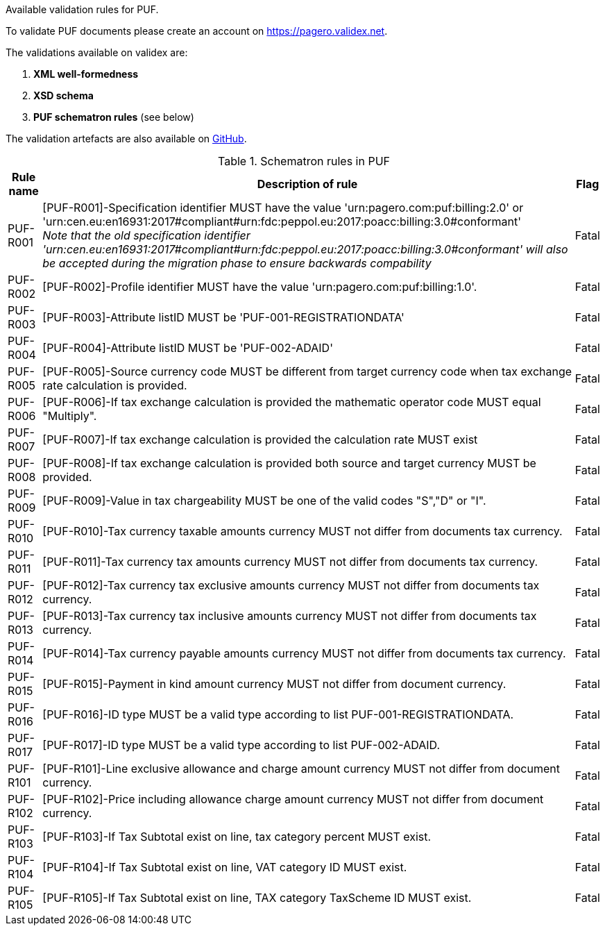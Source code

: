 Available validation rules for PUF.

To validate PUF documents please create an account on https://pagero.validex.net.

The validations available on validex are:

1. **XML well-formedness**
2. **XSD schema**
3. **PUF schematron rules** (see below)

The validation artefacts are also available on https://github.com/pagero/puf[GitHub].

.Schematron rules in PUF
[%autowidth.stretch]
|===
|Rule name |Description of rule | Flag

|PUF-R001
|[PUF-R001]-Specification identifier MUST have the value 'urn:pagero.com:puf:billing:2.0' or 'urn:cen.eu:en16931:2017#compliant#urn:fdc:peppol.eu:2017:poacc:billing:3.0#conformant' +
__Note that the old specification identifier 'urn:cen.eu:en16931:2017#compliant#urn:fdc:peppol.eu:2017:poacc:billing:3.0#conformant' will also be accepted during the migration phase to ensure backwards compability __
|Fatal
|PUF-R002
|[PUF-R002]-Profile identifier MUST have the value 'urn:pagero.com:puf:billing:1.0'.
|Fatal
|PUF-R003
|[PUF-R003]-Attribute listID MUST be 'PUF-001-REGISTRATIONDATA'
|Fatal
|PUF-R004
|[PUF-R004]-Attribute listID MUST be 'PUF-002-ADAID'
|Fatal
|PUF-R005
|[PUF-R005]-Source currency code MUST be different from target currency code when tax exchange rate calculation is provided.
|Fatal
|PUF-R006
|[PUF-R006]-If tax exchange calculation is provided the mathematic operator code MUST equal "Multiply".
|Fatal
|PUF-R007
|[PUF-R007]-If tax exchange calculation is provided the calculation rate MUST exist
|Fatal
|PUF-R008
|[PUF-R008]-If tax exchange calculation is provided both source and target currency MUST be provided.
|Fatal
|PUF-R009
|[PUF-R009]-Value in tax chargeability MUST be one of the valid codes "S","D" or "I".
|Fatal
|PUF-R010
|[PUF-R010]-Tax currency taxable amounts currency MUST not differ from documents tax currency.
|Fatal
|PUF-R011
|[PUF-R011]-Tax currency tax amounts currency MUST not differ from documents tax currency.
|Fatal
|PUF-R012
|[PUF-R012]-Tax currency tax exclusive amounts currency MUST not differ from documents tax currency.
|Fatal
|PUF-R013
|[PUF-R013]-Tax currency tax inclusive amounts currency MUST not differ from documents tax currency.
|Fatal
|PUF-R014
|[PUF-R014]-Tax currency payable amounts currency MUST not differ from documents tax currency.
|Fatal
|PUF-R015
|[PUF-R015]-Payment in kind amount currency MUST not differ from document currency.
|Fatal
|PUF-R016
|[PUF-R016]-ID type MUST be a valid type according to list PUF-001-REGISTRATIONDATA.
|Fatal
|PUF-R017
|[PUF-R017]-ID type MUST be a valid type according to list PUF-002-ADAID.
|Fatal
|PUF-R101
|[PUF-R101]-Line exclusive allowance and charge amount currency MUST not differ from document currency.
|Fatal
|PUF-R102
|[PUF-R102]-Price including allowance charge amount currency MUST not differ from document currency.
|Fatal
|PUF-R103
|[PUF-R103]-If Tax Subtotal exist on line, tax category percent MUST exist.
|Fatal
|PUF-R104
|[PUF-R104]-If Tax Subtotal exist on line, VAT category ID MUST exist.
|Fatal
|PUF-R105
|[PUF-R105]-If Tax Subtotal exist on line, TAX category TaxScheme ID MUST exist.
|Fatal
|===
